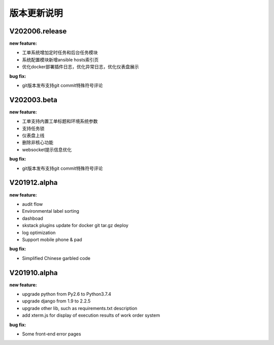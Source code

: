 版本更新说明
===============
V202006.release
--------------------------------

:new feature:

* 工单系统增加定时任务和后台任务模块
* 系统配置模块新增ansible hosts索引页
* 优化docker部署插件日志，优化异常日志，优化仪表盘展示


:bug fix:

* git版本发布支持git commit特殊符号评论

V202003.beta
--------------------------------

:new feature:

* 工单支持内置工单标题和环境系统参数
* 支持任务锁 
* 仪表盘上线
* 删除非核心功能
* websocket提示信息优化


:bug fix:

* git版本发布支持git commit特殊符号评论

V201912.alpha
--------------------------------

:new feature:

* audit flow
* Environmental label sorting 
* dashboad 
* skstack plugins update for docker git tar.gz deploy 
* log optimization
* Support mobile phone & pad

:bug fix:

* Simplified Chinese garbled code


V201910.alpha
--------------------------------

:new feature:

* upgrade python from Py2.6 to Python3.7.4
* upgrade django from 1.9 to 2.2.5 
* upgrade other lib, such as requirements.txt description
* add xterm.js for display of execution results of work order system 

:bug fix:

* Some front-end error pages 

 
